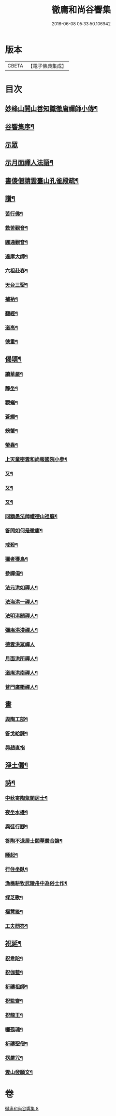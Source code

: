 #+TITLE: 徹庸和尚谷響集 
#+DATE: 2016-06-08 05:33:50.106942

* 版本
 |     CBETA|【電子佛典集成】|

* 目次
** [[file:KR6q0198_008.txt::008-0303a1][妙峰山開山善知識徹庸禪師小傳¶]]
** [[file:KR6q0198_008.txt::008-0303c2][谷響集序¶]]
** [[file:KR6q0198_008.txt::008-0304c3][示眾]]
** [[file:KR6q0198_008.txt::008-0304c17][示月面禪人法語¶]]
** [[file:KR6q0198_008.txt::008-0305b14][書傻僧請雲臺山孔雀殿疏¶]]
** [[file:KR6q0198_008.txt::008-0305b20][讚¶]]
*** [[file:KR6q0198_008.txt::008-0305b21][苦行佛¶]]
*** [[file:KR6q0198_008.txt::008-0305b26][救苦觀音¶]]
*** [[file:KR6q0198_008.txt::008-0305c6][圓通觀音¶]]
*** [[file:KR6q0198_008.txt::008-0305c10][達摩大師¶]]
*** [[file:KR6q0198_008.txt::008-0305c18][六祖赴舂¶]]
*** [[file:KR6q0198_008.txt::008-0305c22][天台三聖¶]]
*** [[file:KR6q0198_008.txt::008-0305c27][補衲¶]]
*** [[file:KR6q0198_008.txt::008-0306a3][翻經¶]]
*** [[file:KR6q0198_008.txt::008-0306a6][道高¶]]
*** [[file:KR6q0198_008.txt::008-0306a9][德重¶]]
** [[file:KR6q0198_008.txt::008-0306a20][偈頌¶]]
*** [[file:KR6q0198_008.txt::008-0306a21][讀華嚴¶]]
*** [[file:KR6q0198_008.txt::008-0306b6][靜坐¶]]
*** [[file:KR6q0198_008.txt::008-0306b9][觀蟻¶]]
*** [[file:KR6q0198_008.txt::008-0306b12][蒼蠅¶]]
*** [[file:KR6q0198_008.txt::008-0306b15][螃蟹¶]]
*** [[file:KR6q0198_008.txt::008-0306b18][螢蟲¶]]
*** [[file:KR6q0198_008.txt::008-0306b21][上天童密雲和尚報國院小參¶]]
*** [[file:KR6q0198_008.txt::008-0306b26][又¶]]
*** [[file:KR6q0198_008.txt::008-0306c2][又¶]]
*** [[file:KR6q0198_008.txt::008-0306c13][又¶]]
*** [[file:KR6q0198_008.txt::008-0306c18][同顓愚法師禮德山祖庭¶]]
*** [[file:KR6q0198_008.txt::008-0306c22][答問如何是徹庸¶]]
*** [[file:KR6q0198_008.txt::008-0306c26][戒殺¶]]
*** [[file:KR6q0198_008.txt::008-0307a2][獵者獲鳥¶]]
*** [[file:KR6q0198_008.txt::008-0307a11][參禪偈¶]]
*** [[file:KR6q0198_008.txt::008-0307b27][法元洪如禪人¶]]
*** [[file:KR6q0198_008.txt::008-0307c9][法海洪一禪人¶]]
*** [[file:KR6q0198_008.txt::008-0307c18][法明淇聞禪人¶]]
*** [[file:KR6q0198_008.txt::008-0307c23][彌庵洪漢禪人¶]]
*** [[file:KR6q0198_008.txt::008-0307c27][德雲洪眾禪人]]
*** [[file:KR6q0198_008.txt::008-0308a6][月面洪所禪人¶]]
*** [[file:KR6q0198_008.txt::008-0308a11][道庵洪南禪人¶]]
*** [[file:KR6q0198_008.txt::008-0308a16][普門廣衢禪人¶]]
** [[file:KR6q0198_008.txt::008-0308a20][書]]
*** [[file:KR6q0198_008.txt::008-0308a21][與陶工部¶]]
*** [[file:KR6q0198_008.txt::008-0308b4][答戈給諫¶]]
*** [[file:KR6q0198_008.txt::008-0308b7][與趙直指]]
** [[file:KR6q0198_008.txt::008-0308b11][淨土偈¶]]
** [[file:KR6q0198_008.txt::008-0311a2][詩¶]]
*** [[file:KR6q0198_008.txt::008-0311a3][中秋寄陶紫閬居士¶]]
*** [[file:KR6q0198_008.txt::008-0311a11][夜坐水邊¶]]
*** [[file:KR6q0198_008.txt::008-0311a15][與徒行腳¶]]
*** [[file:KR6q0198_008.txt::008-0311a19][答陶不退居士閱華嚴合論¶]]
*** [[file:KR6q0198_008.txt::008-0311b4][睡起¶]]
*** [[file:KR6q0198_008.txt::008-0311b9][行住坐臥¶]]
*** [[file:KR6q0198_008.txt::008-0311b18][漁樵耕牧武陵舟中為俗士作¶]]
*** [[file:KR6q0198_008.txt::008-0311b23][採芝歌¶]]
*** [[file:KR6q0198_008.txt::008-0311c13][福慧箴¶]]
*** [[file:KR6q0198_008.txt::008-0311c20][工夫問答¶]]
** [[file:KR6q0198_008.txt::008-0312b2][祝延¶]]
*** [[file:KR6q0198_008.txt::008-0312b5][祝韋陀¶]]
*** [[file:KR6q0198_008.txt::008-0312b15][祝伽藍¶]]
*** [[file:KR6q0198_008.txt::008-0312b24][祈禱祖師¶]]
*** [[file:KR6q0198_008.txt::008-0312c3][祝監齋¶]]
*** [[file:KR6q0198_008.txt::008-0312c9][祝龍王¶]]
*** [[file:KR6q0198_008.txt::008-0312c17][囑孤魂¶]]
*** [[file:KR6q0198_008.txt::008-0313a4][祈禱聖僧¶]]
*** [[file:KR6q0198_008.txt::008-0313a15][楞嚴咒¶]]
*** [[file:KR6q0198_008.txt::008-0313a20][雲山發願文¶]]

* 卷
[[file:KR6q0198_008.txt][徹庸和尚谷響集 8]]


